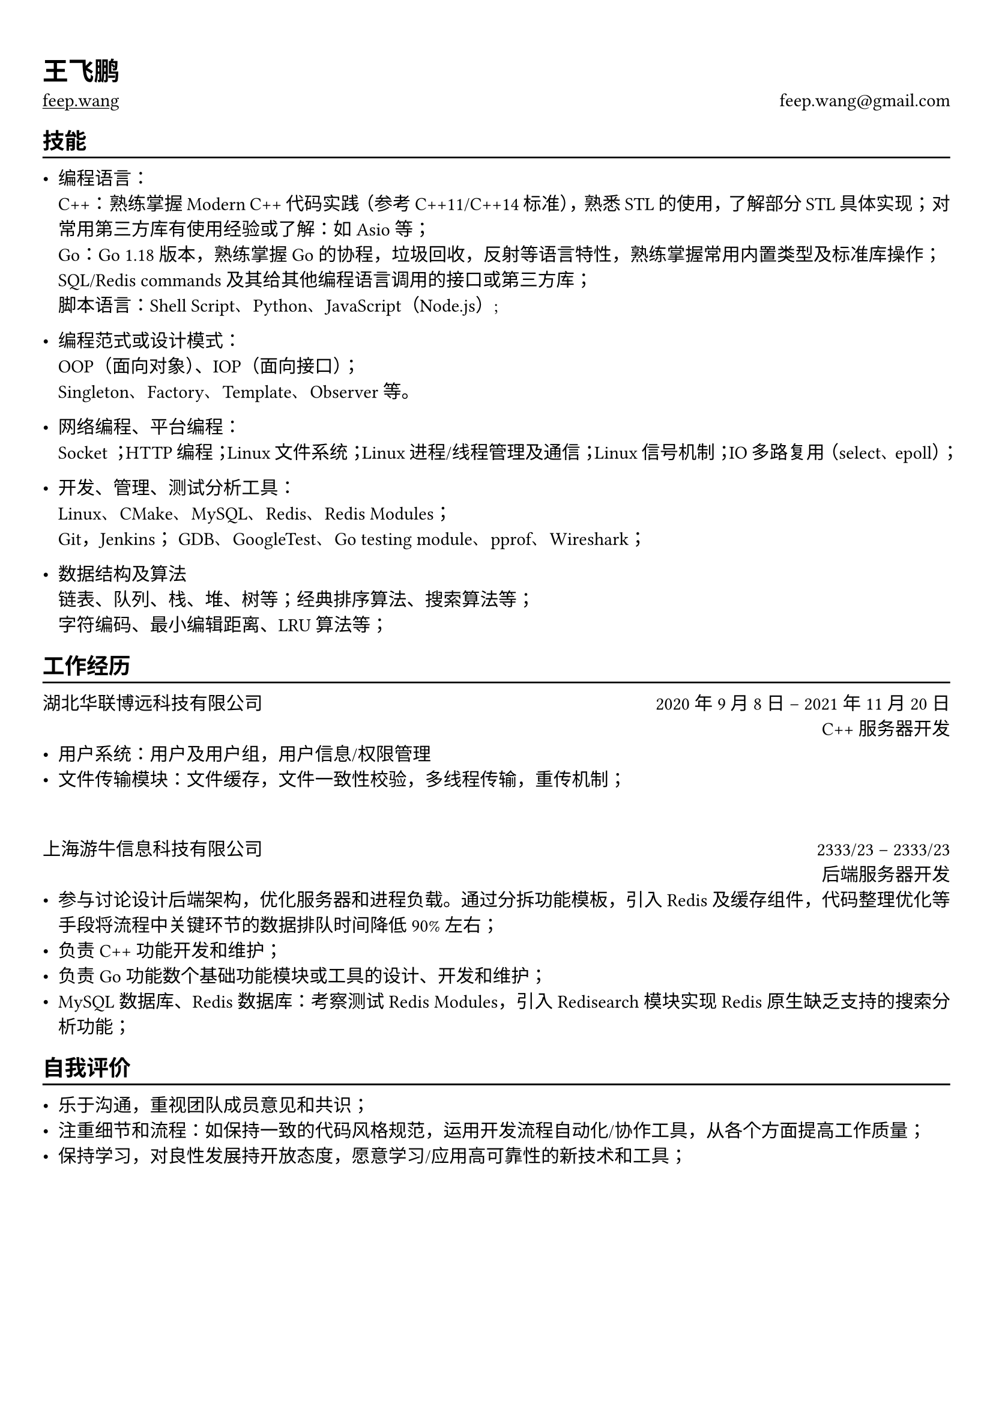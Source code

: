 #show heading: set text(font: "Noto Serif SC")

#show link: underline
#set page(
 margin: (x: 0.9cm, y: 1.3cm),
)
#set text(
 font: "FZPingXianYaSongS-R-GB"
)
#set par(justify: true)

#let chiline() = {v(-3pt); line(length: 100%); v(-5pt)}

= 王飞鹏

#link("https://feep.wang")[feep.wang]
#h(1fr) feep.wang\@gmail.com

== 技能
#chiline()

- 编程语言：\
  C++： 熟练掌握 Modern C++ 代码实践（参考 C++11/C++14 标准），熟悉 STL 的使用，了解部分 STL 具体实现； 对常用第三方库有使用经验或了解：如 Asio 等； \
  Go：Go 1.18 版本，熟练掌握 Go 的协程，垃圾回收，反射等语言特性，熟练掌握常用内置类型及标准库操作； \
  SQL/Redis commands 及其给其他编程语言调用的接口或第三方库； \
  脚本语言：Shell Script、Python、JavaScript（Node.js）;

- 编程范式或设计模式： \
  OOP（面向对象）、IOP（面向接口）； \
  Singleton、**Factory、Template、Observer 等。

- 网络编程、平台编程：  \
  Socket ；HTTP 编程；Linux 文件系统；Linux 进程/线程管理及通信；Linux 信号机制；IO 多路复用（select、epoll）；

- 开发、管理、测试分析工具： \
  Linux、CMake、MySQL、Redis、Redis Modules； \
  Git，Jenkins；
  GDB、GoogleTest、Go testing module、pprof、Wireshark；

- 数据结构及算法 \
  链表、队列、栈、堆、树等；经典排序算法、搜索算法等； \
  字符编码、最小编辑距离、LRU 算法等；

== 工作经历
#chiline()

湖北华联博远科技有限公司 #h(1fr) 2020 年 9 月 8 日 -- 2021 年 11 月 20 日 \
#h(1fr) C++ 服务器开发 \
- 用户系统：用户及用户组，用户信息/权限管理 \
- 文件传输模块：文件缓存，文件一致性校验，多线程传输，重传机制； \

\

上海游牛信息科技有限公司 #h(1fr) 2333/23 -- 2333/23 \
#h(1fr) 后端服务器开发 \
- 参与讨论设计后端架构，优化服务器和进程负载。通过分拆功能模板，引入 Redis 及缓存组件，代码整理优化等手段将流程中关键环节的数据排队时间降低 90% 左右；
- 负责 C++ 功能开发和维护；
- 负责 Go 功能数个基础功能模块或工具的设计、开发和维护；
- MySQL 数据库、Redis 数据库：考察测试 Redis Modules，引入 Redisearch 模块实现 Redis 原生缺乏支持的搜索分析功能；

== 自我评价 
#chiline()

- 乐于沟通，重视团队成员意见和共识；
- 注重细节和流程：如保持一致的代码风格规范，运用开发流程自动化/协作工具，从各个方面提高工作质量；
- 保持学习，对良性发展持开放态度，愿意学习/应用高可靠性的新技术和工具；